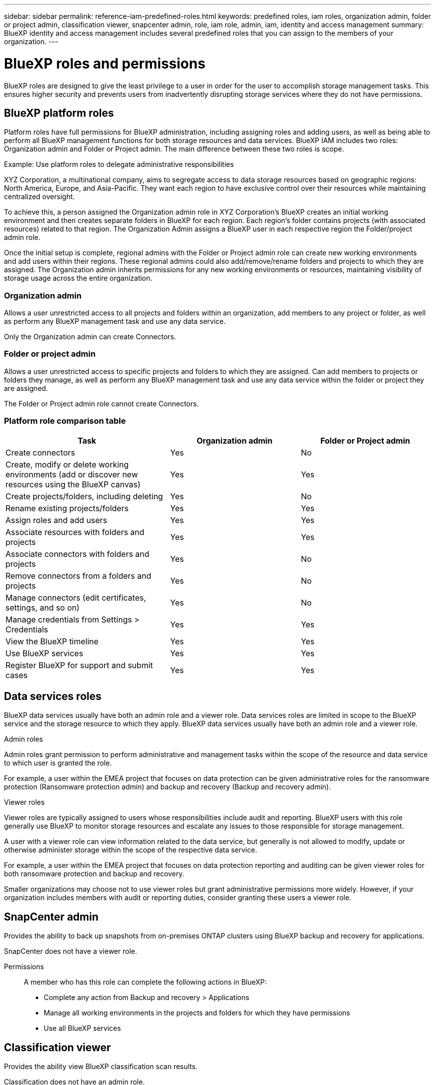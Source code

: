 ---
sidebar: sidebar
permalink: reference-iam-predefined-roles.html
keywords: predefined roles, iam roles, organization admin, folder or project admin, classification viewer, snapcenter admin, role, iam role, admin, iam, identity and access management
summary: BlueXP identity and access management includes several predefined roles that you can assign to the members of your organization.
---

= BlueXP roles and permissions
:hardbreaks:
:nofooter:
:icons: font
:linkattrs:
:imagesdir: ./media/

[.lead]
BlueXP roles are designed to give the least privilege to a user in order for the user to accomplish storage management tasks. This ensures higher security and prevents users from inadvertently disrupting storage services where they do not have permissions.

== BlueXP platform roles
Platform roles have full permissions for BlueXP administration, including assigning roles and adding users, as well as being able to perform all BlueXP management functions for both storage resources and data services. BlueXP IAM includes two roles: Organization admin and Folder or Project admin. The main difference between these two roles is scope. 

.Example: Use platform roles to delegate administrative responsibilities
XYZ Corporation, a multinational company, aims to segregate access to data storage resources based on geographic regions: North America, Europe, and Asia-Pacific. They want each region to have exclusive control over their resources while maintaining centralized oversight.

To achieve this, a person assigned the Organization admin role in XYZ Corporation's BlueXP creates an initial working environment and then creates separate folders in BlueXP for each region. Each region's folder contains projects (with associated resources) related to that region. The Organization Admin assigns a BlueXP user in each respective region the Folder/project admin role. 

Once the initial setup is complete, regional admins with the Folder or Project admin role can create new working environments and add users within their regions. These regional admins could also add/remove/rename folders and projects to which they are assigned. The Organization admin inherits permissions for any new working environments or resources, maintaining visibility of storage usage across the entire organization.


=== Organization admin
Allows a user unrestricted access to all projects and folders within an organization, add members to any project or folder, as well as perform any BlueXP management task and use any data service.

Only the Organization admin can create Connectors.


=== Folder or project admin
Allows a user unrestricted access to specific projects and folders to which they are assigned. Can add members to projects or folders they manage, as well as perform any BlueXP management task and use any data service within the folder or project they are assigned.


The Folder or Project admin role cannot create Connectors.

===  Platform role comparison table
[cols=5*,options="header",cols="24,19,19"]
|===

| Task
| Organization admin
| Folder or Project admin


| Create connectors | Yes | No 

| Create, modify or delete working environments (add or discover new resources using the BlueXP canvas) |	Yes | Yes 

| Create projects/folders, including deleting | Yes | No

| Rename existing projects/folders | Yes | Yes 

| Assign roles and add users | Yes | Yes

| Associate resources with folders and projects  | Yes | Yes

| Associate connectors with folders and projects  | Yes | No

| Remove connectors from a folders and projects  | Yes | No

| Manage connectors (edit certificates, settings, and so on)  | Yes | No

| Manage credentials from Settings > Credentials  | Yes | Yes

| View the BlueXP timeline | Yes |	Yes 

| Use BlueXP services | Yes | Yes 

| Register BlueXP for support and submit cases | Yes |	Yes 

|===


== Data services roles

BlueXP data services usually have both an admin role and a viewer role. Data services roles are limited in scope to the BlueXP service and the storage resource to which they apply. BlueXP data services usually have both an admin role and a viewer role.

.Admin roles
Admin roles grant permission to perform administrative and management tasks within the scope of the resource and data service to which user is granted the role.

For example, a user within the EMEA project that focuses on data protection can be given administrative roles for the ransomware protection (Ransomware protection admin) and backup and recovery (Backup and recovery admin).

.Viewer roles
Viewer roles are typically assigned to users whose responsibilities include audit and reporting. BlueXP users with this role generally use BlueXP to monitor storage resources and escalate any issues to those responsible for storage management.

A user with a viewer role can view information related to the data service, but generally is not allowed to modify, update or otherwise administer storage within the scope of the respective data service.

For example, a user within the EMEA project that focuses on data protection reporting and auditing can be given viewer roles for both ransomware protection and backup and recovery.

Smaller organizations may choose not to use viewer roles but grant administrative permissions more widely. However, if your organization includes members with audit or reporting duties, consider granting these users a viewer role. 

== SnapCenter admin

Provides the ability to back up snapshots from on-premises ONTAP clusters using BlueXP backup and recovery for applications.

SnapCenter does not have a viewer role.

Permissions::
A member who has this role can complete the following actions in BlueXP:

* Complete any action from Backup and recovery > Applications
* Manage all working environments in the projects and folders for which they have permissions
* Use all BlueXP services 

== Classification viewer

Provides the ability view BlueXP classification scan results.

Classification does not have an admin role.

Permissions::
View compliance information and generate reports for resources that they have permission to access. These users can't enable or disable scanning of volumes, buckets, or database schemas.

No other actions are available to a member who has this role.










== Related links

* link:concept-identity-and-access-management.html[Learn about BlueXP identity and access management]
* link:task-iam-get-started.html[Get started with BlueXP IAM]
* link:task-iam-manage-members-permissions.html[Manage BlueXP members and their permissions]
* https://docs.netapp.com/us-en/bluexp-automation/tenancyv4/overview.html[Learn about the API for BlueXP IAM^]